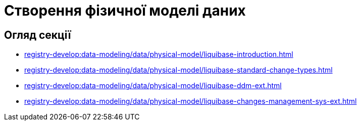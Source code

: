 = Створення фізичної моделі даних

== Огляд секції
* xref:registry-develop:data-modeling/data/physical-model/liquibase-introduction.adoc[]
* xref:registry-develop:data-modeling/data/physical-model/liquibase-standard-change-types.adoc[]
* xref:registry-develop:data-modeling/data/physical-model/liquibase-ddm-ext.adoc[]
* xref:registry-develop:data-modeling/data/physical-model/liquibase-changes-management-sys-ext.adoc[]